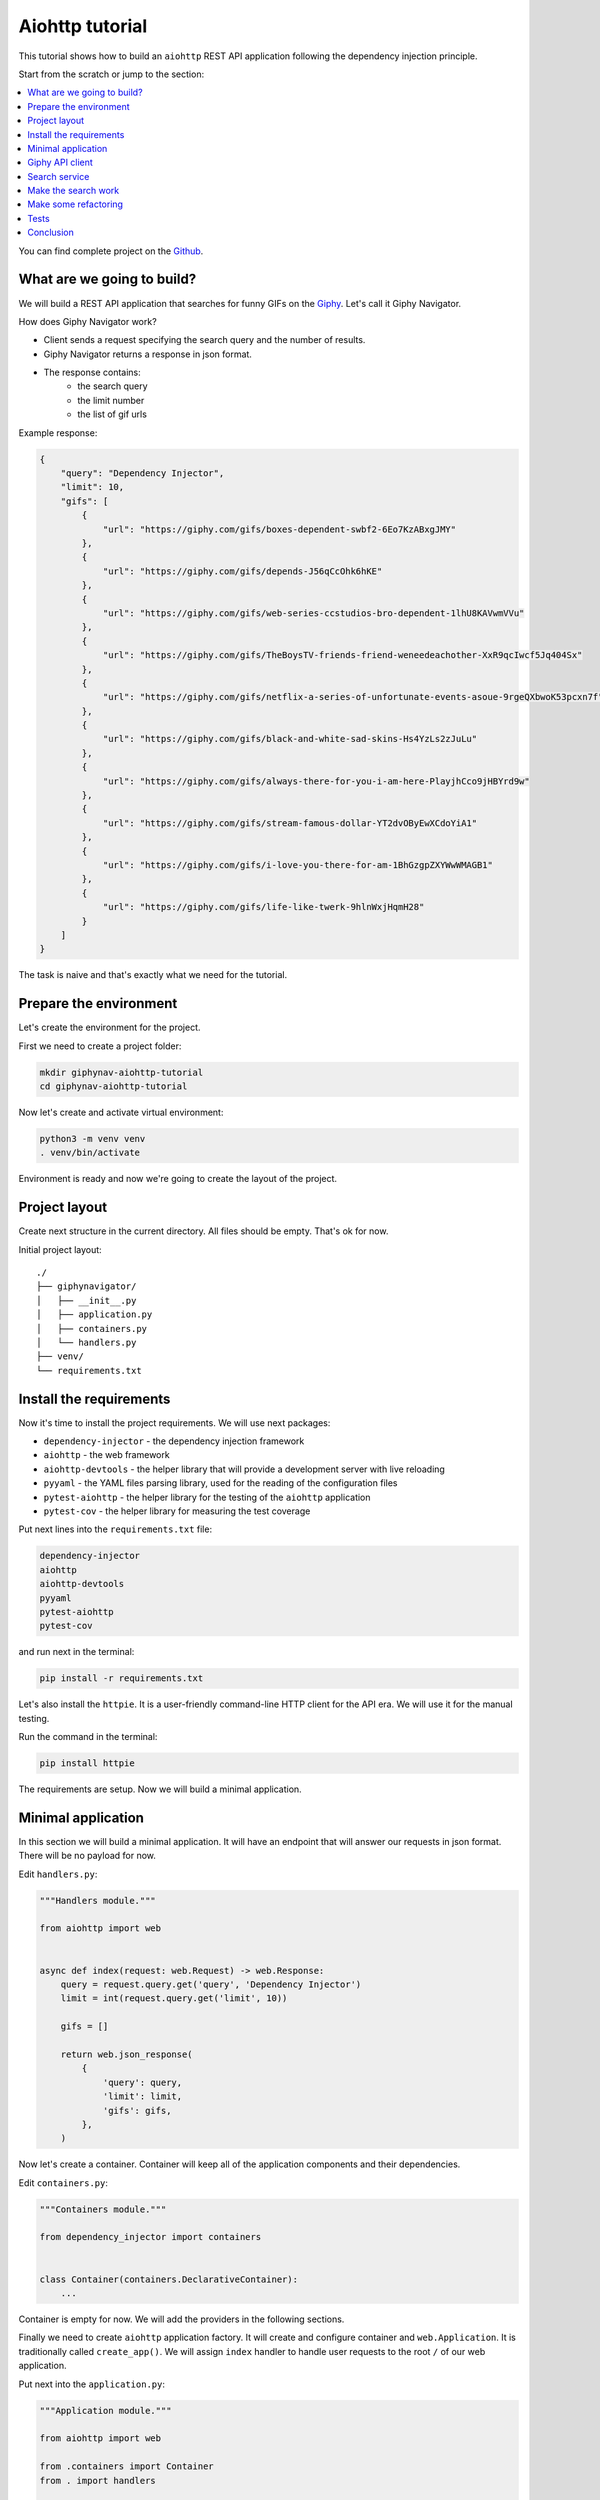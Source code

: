 .. _aiohttp-tutorial:

Aiohttp tutorial
================

.. meta::
   :keywords: Python,Aiohttp,Tutorial,Education,Web,API,REST API,Example,DI,Dependency injection,
              IoC,Inversion of control,Refactoring,Tests,Unit tests,Pytest,py.test,Bootstrap,
              HTML,CSS
   :description: This tutorial shows how to build an aiohttp application following the dependency
                 injection principle. You will create the REST API application, connect to the
                 Giphy API, cover it with the unit test and make some refactoring.

This tutorial shows how to build an ``aiohttp`` REST API application following the dependency
injection principle.

Start from the scratch or jump to the section:

.. contents::
   :local:
   :backlinks: none

You can find complete project on the
`Github <https://github.com/ets-labs/python-dependency-injector/tree/master/examples/miniapps/aiohttp>`_.

What are we going to build?
---------------------------

.. image:: https://media.giphy.com/media/apvx5lPCPsjN6/source.gif

We will build a REST API application that searches for funny GIFs on the `Giphy <https://giphy.com/>`_.
Let's call it Giphy Navigator.

How does Giphy Navigator work?

- Client sends a request specifying the search query and the number of results.
- Giphy Navigator returns a response in json format.
- The response contains:
    - the search query
    - the limit number
    - the list of gif urls

Example response:

.. code-block:: json

   {
       "query": "Dependency Injector",
       "limit": 10,
       "gifs": [
           {
               "url": "https://giphy.com/gifs/boxes-dependent-swbf2-6Eo7KzABxgJMY"
           },
           {
               "url": "https://giphy.com/gifs/depends-J56qCcOhk6hKE"
           },
           {
               "url": "https://giphy.com/gifs/web-series-ccstudios-bro-dependent-1lhU8KAVwmVVu"
           },
           {
               "url": "https://giphy.com/gifs/TheBoysTV-friends-friend-weneedeachother-XxR9qcIwcf5Jq404Sx"
           },
           {
               "url": "https://giphy.com/gifs/netflix-a-series-of-unfortunate-events-asoue-9rgeQXbwoK53pcxn7f"
           },
           {
               "url": "https://giphy.com/gifs/black-and-white-sad-skins-Hs4YzLs2zJuLu"
           },
           {
               "url": "https://giphy.com/gifs/always-there-for-you-i-am-here-PlayjhCco9jHBYrd9w"
           },
           {
               "url": "https://giphy.com/gifs/stream-famous-dollar-YT2dvOByEwXCdoYiA1"
           },
           {
               "url": "https://giphy.com/gifs/i-love-you-there-for-am-1BhGzgpZXYWwWMAGB1"
           },
           {
               "url": "https://giphy.com/gifs/life-like-twerk-9hlnWxjHqmH28"
           }
       ]
   }

The task is naive and that's exactly what we need for the tutorial.

Prepare the environment
-----------------------

Let's create the environment for the project.

First we need to create a project folder:

.. code-block:: bash

   mkdir giphynav-aiohttp-tutorial
   cd giphynav-aiohttp-tutorial

Now let's create and activate virtual environment:

.. code-block:: bash

   python3 -m venv venv
   . venv/bin/activate

Environment is ready and now we're going to create the layout of the project.

Project layout
--------------

Create next structure in the current directory. All files should be empty. That's ok for now.

Initial project layout::

   ./
   ├── giphynavigator/
   │   ├── __init__.py
   │   ├── application.py
   │   ├── containers.py
   │   └── handlers.py
   ├── venv/
   └── requirements.txt

Install the requirements
------------------------

Now it's time to install the project requirements. We will use next packages:

- ``dependency-injector`` - the dependency injection framework
- ``aiohttp`` - the web framework
- ``aiohttp-devtools`` - the helper library that will provide a development server with live
  reloading
- ``pyyaml`` - the YAML files parsing library, used for the reading of the configuration files
- ``pytest-aiohttp`` - the helper library for the testing of the ``aiohttp`` application
- ``pytest-cov`` - the helper library for measuring the test coverage

Put next lines into the ``requirements.txt`` file:

.. code-block:: bash

   dependency-injector
   aiohttp
   aiohttp-devtools
   pyyaml
   pytest-aiohttp
   pytest-cov

and run next in the terminal:

.. code-block:: bash

   pip install -r requirements.txt

Let's also install the ``httpie``. It is a user-friendly command-line HTTP client for the API era.
We will use it for the manual testing.

Run the command in the terminal:

.. code-block:: bash

   pip install httpie

The requirements are setup. Now we will build a minimal application.

Minimal application
-------------------

In this section we will build a minimal application. It will have an endpoint that
will answer our requests in json format. There will be no payload for now.

Edit ``handlers.py``:

.. code-block:: python

   """Handlers module."""

   from aiohttp import web


   async def index(request: web.Request) -> web.Response:
       query = request.query.get('query', 'Dependency Injector')
       limit = int(request.query.get('limit', 10))

       gifs = []

       return web.json_response(
           {
               'query': query,
               'limit': limit,
               'gifs': gifs,
           },
       )

Now let's create a container. Container will keep all of the application components and their dependencies.

Edit ``containers.py``:

.. code-block:: python

   """Containers module."""

   from dependency_injector import containers


   class Container(containers.DeclarativeContainer):
       ...

Container is empty for now. We will add the providers in the following sections.

Finally we need to create ``aiohttp`` application factory. It will create and configure container
and ``web.Application``. It is traditionally called ``create_app()``.
We will assign ``index`` handler to handle user requests to the root ``/`` of our web application.

Put next into the ``application.py``:

.. code-block:: python

   """Application module."""

   from aiohttp import web

   from .containers import Container
   from . import handlers


   def create_app() -> web.Application:
       container = Container()

       app = web.Application()
       app.container = container
       app.add_routes([
           web.get('/', handlers.index),
       ])
       return app

Now we're ready to run our application

Do next in the terminal:

.. code-block:: bash

   adev runserver giphynavigator/application.py --livereload

The output should be something like:

.. code-block:: bash

   [18:52:59] Starting aux server at http://localhost:8001 ◆
   [18:52:59] Starting dev server at http://localhost:8000 ●

Let's check that it works. Open another terminal session and use ``httpie``:

.. code-block:: bash

   http http://127.0.0.1:8000/

You should see:

.. code-block:: json

   HTTP/1.1 200 OK
   Content-Length: 844
   Content-Type: application/json; charset=utf-8
   Date: Wed, 29 Jul 2020 21:01:50 GMT
   Server: Python/3.8 aiohttp/3.6.2

   {
       "gifs": [],
       "limit": 10,
       "query": "Dependency Injector"
   }

Minimal application is ready. Let's connect our application with the Giphy API.

Giphy API client
----------------

In this section we will integrate our application with the Giphy API.

We will create our own API client using ``aiohttp`` client.

Create ``giphy.py`` module in the ``giphynavigator`` package:

.. code-block:: bash
   :emphasize-lines: 6

   ./
   ├── giphynavigator/
   │   ├── __init__.py
   │   ├── application.py
   │   ├── containers.py
   │   ├── giphy.py
   │   └── handlers.py
   ├── venv/
   └── requirements.txt

and put next into it:

.. code-block:: python

   """Giphy client module."""

   from aiohttp import ClientSession, ClientTimeout


   class GiphyClient:

       API_URL = 'http://api.giphy.com/v1'

       def __init__(self, api_key, timeout):
           self._api_key = api_key
           self._timeout = ClientTimeout(timeout)

       async def search(self, query, limit):
           """Make search API call and return result."""
           url = f'{self.API_URL}/gifs/search'
           params = {
               'q': query,
               'api_key': self._api_key,
               'limit': limit,
           }
           async with ClientSession(timeout=self._timeout) as session:
               async with session.get(url, params=params) as response:
                   if response.status != 200:
                       response.raise_for_status()
                   return await response.json()

Now we need to add ``GiphyClient`` into the container. The ``GiphyClient`` has two dependencies
that have to be injected: the API key and the request timeout. We will need to use two more
providers from the ``dependency_injector.providers`` module:

- ``Factory`` provider that will create the ``GiphyClient`` client.
- ``Configuration`` provider that will provide the API key and the request timeout.

Edit ``containers.py``:

.. code-block:: python
   :emphasize-lines: 3-5,10-16

   """Containers module."""

   from dependency_injector import containers, providers

   from . import giphy


   class Container(containers.DeclarativeContainer):

       config = providers.Configuration()

       giphy_client = providers.Factory(
           giphy.GiphyClient,
           api_key=config.giphy.api_key,
           timeout=config.giphy.request_timeout,
       )

.. note::

   We have used the configuration value before it was defined. That's the principle how the
   ``Configuration`` provider works.

   Use first, define later.

Now let's add the configuration file.

We will use YAML.

Create an empty file ``config.yml`` in the root root of the project:

.. code-block:: bash
   :emphasize-lines: 9

   ./
   ├── giphynavigator/
   │   ├── __init__.py
   │   ├── application.py
   │   ├── containers.py
   │   ├── giphy.py
   │   └── handlers.py
   ├── venv/
   ├── config.yml
   └── requirements.txt

and put next into it:

.. code-block:: yaml

   giphy:
     request_timeout: 10

We will use an environment variable ``GIPHY_API_KEY`` to provide the API key.

Now we need to edit ``create_app()`` to make two things when application starts:

- Load the configuration file the ``config.yml``.
- Load the API key from the ``GIPHY_API_KEY`` environment variable.

Edit ``application.py``:

.. code-block:: python
   :emphasize-lines: 11-12

   """Application module."""

   from aiohttp import web

   from .containers import Container
   from . import handlers


   def create_app() -> web.Application:
       container = Container()
       container.config.from_yaml('config.yml')
       container.config.giphy.api_key.from_env('GIPHY_API_KEY')

       app = web.Application()
       app.container = container
       app.add_routes([
           web.get('/', handlers.index),
       ])
       return app


Now we need to create an API key and set it to the environment variable.

As for now, don’t worry, just take this one:

.. code-block:: bash

   export GIPHY_API_KEY=wBJ2wZG7SRqfrU9nPgPiWvORmloDyuL0

.. note::

   To create your own Giphy API key follow this
   `guide <https://support.giphy.com/hc/en-us/articles/360020283431-Request-A-GIPHY-API-Key>`_.

The Giphy API client and the configuration setup is done. Let's proceed to the search service.

Search service
--------------

Now it's time to add the ``SearchService``. It will:

- Perform the search.
- Format result data.

``SearchService`` will use ``GiphyClient``.

Create ``services.py`` module in the ``giphynavigator`` package:

.. code-block:: bash
   :emphasize-lines: 8

   ./
   ├── giphynavigator/
   │   ├── __init__.py
   │   ├── application.py
   │   ├── containers.py
   │   ├── giphy.py
   │   ├── handlers.py
   │   └── services.py
   ├── venv/
   ├── config.yml
   └── requirements.txt

and put next into it:

.. code-block:: python

   """Services module."""

   from .giphy import GiphyClient


   class SearchService:

       def __init__(self, giphy_client: GiphyClient):
           self._giphy_client = giphy_client

       async def search(self, query, limit):
           """Search for gifs and return formatted data."""
           if not query:
               return []

           result = await self._giphy_client.search(query, limit)

           return [{'url': gif['url']} for gif in result['data']]

The ``SearchService`` has a dependency on the ``GiphyClient``. This dependency will be
injected when we add ``SearchService`` to the container.

Edit ``containers.py``:

.. code-block:: python
   :emphasize-lines: 5,18-21

   """Containers module."""

   from dependency_injector import containers, providers

   from . import giphy, services


   class Container(containers.DeclarativeContainer):

       config = providers.Configuration()

       giphy_client = providers.Factory(
           giphy.GiphyClient,
           api_key=config.giphy.api_key,
           timeout=config.giphy.request_timeout,
       )

       search_service = providers.Factory(
           services.SearchService,
           giphy_client=giphy_client,
       )

The search service is ready. In next section we're going to put it to work.

Make the search work
--------------------

Now we are ready to put the search into work. Let's inject ``SearchService`` into
the ``index`` handler. We will use :ref:`wiring` feature.

Edit ``handlers.py``:

.. code-block:: python
   :emphasize-lines: 4-7,10-13,17

   """Handlers module."""

   from aiohttp import web
   from dependency_injector.wiring import Provide

   from .services import SearchService
   from .containers import Container


   async def index(
           request: web.Request,
           search_service: SearchService = Provide[Container.search_service],
   ) -> web.Response:
       query = request.query.get('query', 'Dependency Injector')
       limit = int(request.query.get('limit', 10))

       gifs = await search_service.search(query, limit)

       return web.json_response(
           {
               'query': query,
               'limit': limit,
               'gifs': gifs,
           },
       )

To make the injection work we need to wire the container instance with the ``handlers`` module.
This needs to be done once. After it's done we can use ``Provide`` markers to specify as many
injections as needed for any handler.

Edit ``application.py``:

.. code-block:: python
   :emphasize-lines: 13

   """Application module."""

   from aiohttp import web

   from .containers import Container
   from . import handlers


   def create_app() -> web.Application:
       container = Container()
       container.config.from_yaml('config.yml')
       container.config.giphy.api_key.from_env('GIPHY_API_KEY')
       container.wire(modules=[handlers])

       app = web.Application()
       app.container = container
       app.add_routes([
           web.get('/', handlers.index),
       ])
       return app

Make sure the app is running or use:

.. code-block:: bash

   adev runserver giphynavigator/application.py --livereload

and make a request to the API in the terminal:

.. code-block:: bash

   http http://localhost:8000/ query=="wow,it works" limit==5

You should see:

.. code-block:: json

   HTTP/1.1 200 OK
   Content-Length: 492
   Content-Type: application/json; charset=utf-8
   Date: Fri, 09 Oct 2020 01:35:48 GMT
   Server: Python/3.8 aiohttp/3.6.2

   {
       "gifs": [
           {
               "url": "https://giphy.com/gifs/dollyparton-3xIVVMnZfG3KQ9v4Ye"
           },
           {
               "url": "https://giphy.com/gifs/tennistv-unbelievable-disbelief-cant-believe-UWWJnhHHbpGvZOapEh"
           },
           {
               "url": "https://giphy.com/gifs/discoverychannel-nugget-gold-rush-rick-ness-KGGPIlnC4hr4u2s3pY"
           },
           {
               "url": "https://giphy.com/gifs/soulpancake-wow-work-xUe4HVXTPi0wQ2OAJC"
           },
           {
               "url": "https://giphy.com/gifs/readingrainbow-teamwork-levar-burton-reading-rainbow-3o7qE1EaTWLQGDSabK"
           }
       ],
       "limit": 5,
       "query": "wow,it works"
   }

.. image:: https://media.giphy.com/media/3oxHQCI8tKXoeW4IBq/source.gif

The search works!

Make some refactoring
---------------------

Our ``index`` handler has two hardcoded config values:

- Default search query
- Default results limit

Let's make some refactoring. We will move these values to the config.

Edit ``handlers.py``:

.. code-block:: python
   :emphasize-lines: 13-14,16-17

   """Handlers module."""

   from aiohttp import web
   from dependency_injector.wiring import Provide

   from .services import SearchService
   from .containers import Container


   async def index(
           request: web.Request,
           search_service: SearchService = Provide[Container.search_service],
           default_query: str = Provide[Container.config.default.query],
           default_limit: int = Provide[Container.config.default.limit.as_int()],
   ) -> web.Response:
       query = request.query.get('query', default_query)
       limit = int(request.query.get('limit', default_limit))

       gifs = await search_service.search(query, limit)

       return web.json_response(
           {
               'query': query,
               'limit': limit,
               'gifs': gifs,
           },
       )

Let's update the config.

Edit ``config.yml``:

.. code-block:: yaml
   :emphasize-lines: 3-5

   giphy:
     request_timeout: 10
   default:
     query: "Dependency Injector"
     limit: 10

The refactoring is done. We've made it cleaner - hardcoded values are now moved to the config.

Tests
-----

In this section we will add some tests.

Create ``tests.py`` module in the ``giphynavigator`` package:

.. code-block:: bash
   :emphasize-lines: 9

   ./
   ├── giphynavigator/
   │   ├── __init__.py
   │   ├── application.py
   │   ├── containers.py
   │   ├── giphy.py
   │   ├── handlers.py
   │   ├── services.py
   │   └── tests.py
   ├── venv/
   ├── config.yml
   └── requirements.txt

and put next into it:

.. code-block:: python
   :emphasize-lines: 32,59,73

   """Tests module."""

   from unittest import mock

   import pytest

   from giphynavigator.application import create_app
   from giphynavigator.giphy import GiphyClient


   @pytest.fixture
   def app():
       app = create_app()
       yield app
       app.container.unwire()


   @pytest.fixture
   def client(app, aiohttp_client, loop):
       return loop.run_until_complete(aiohttp_client(app))


   async def test_index(client, app):
       giphy_client_mock = mock.AsyncMock(spec=GiphyClient)
       giphy_client_mock.search.return_value = {
           'data': [
               {'url': 'https://giphy.com/gif1.gif'},
               {'url': 'https://giphy.com/gif2.gif'},
           ],
       }

       with app.container.giphy_client.override(giphy_client_mock):
           response = await client.get(
               '/',
               params={
                   'query': 'test',
                   'limit': 10,
               },
           )

       assert response.status == 200
       data = await response.json()
       assert data == {
           'query': 'test',
           'limit': 10,
           'gifs': [
               {'url': 'https://giphy.com/gif1.gif'},
               {'url': 'https://giphy.com/gif2.gif'},
           ],
       }


   async def test_index_no_data(client, app):
       giphy_client_mock = mock.AsyncMock(spec=GiphyClient)
       giphy_client_mock.search.return_value = {
           'data': [],
       }

       with app.container.giphy_client.override(giphy_client_mock):
           response = await client.get('/')

       assert response.status == 200
       data = await response.json()
       assert data['gifs'] == []


   async def test_index_default_params(client, app):
       giphy_client_mock = mock.AsyncMock(spec=GiphyClient)
       giphy_client_mock.search.return_value = {
           'data': [],
       }

       with app.container.giphy_client.override(giphy_client_mock):
           response = await client.get('/')

       assert response.status == 200
       data = await response.json()
       assert data['query'] == app.container.config.default.query()
       assert data['limit'] == app.container.config.default.limit()

Now let's run it and check the coverage:

.. code-block:: bash

   py.test giphynavigator/tests.py --cov=giphynavigator

You should see:

.. code-block::

   platform darwin -- Python 3.8.3, pytest-5.4.3, py-1.9.0, pluggy-0.13.1
   plugins: cov-2.10.0, aiohttp-0.3.0, asyncio-0.14.0
   collected 3 items

   giphynavigator/tests.py ...                                     [100%]

   ---------- coverage: platform darwin, python 3.8.3-final-0 -----------
   Name                            Stmts   Miss  Cover
   ---------------------------------------------------
   giphynavigator/__init__.py          0      0   100%
   giphynavigator/application.py      12      0   100%
   giphynavigator/containers.py        6      0   100%
   giphynavigator/giphy.py            14      9    36%
   giphynavigator/handlers.py          9      0   100%
   giphynavigator/services.py          9      1    89%
   giphynavigator/tests.py            37      0   100%
   ---------------------------------------------------
   TOTAL                              87     10    89%

.. note::

   Take a look at the highlights in the ``tests.py``.

   It emphasizes the overriding of the ``GiphyClient``. The real API call are mocked.

Conclusion
----------

In this tutorial we've built an ``aiohttp`` REST API application following the dependency
injection principle.
We've used the ``Dependency Injector`` as a dependency injection framework.

The benefit you get with the ``Dependency Injector`` is the container. It starts to payoff
when you need to understand or change your application structure. It's easy with the container,
cause you have everything defined explicitly in one place:

.. code-block:: python

   """Application containers module."""

   from dependency_injector import containers, providers
   from dependency_injector.ext import aiohttp
   from aiohttp import web

   from . import giphy, services, views


   class ApplicationContainer(containers.DeclarativeContainer):
       """Application container."""

       app = aiohttp.Application(web.Application)

       config = providers.Configuration()

       giphy_client = providers.Factory(
           giphy.GiphyClient,
           api_key=config.giphy.api_key,
           timeout=config.giphy.request_timeout,
       )

       search_service = providers.Factory(
           services.SearchService,
           giphy_client=giphy_client,
       )

       index_view = aiohttp.View(
           views.index,
           search_service=search_service,
           default_query=config.search.default_query,
           default_limit=config.search.default_limit,
       )

You can find complete project on the
`Github <https://github.com/ets-labs/python-dependency-injector/tree/master/examples/miniapps/aiohttp>`_.

What's next?

- Look at the other :ref:`tutorials`
- Know more about the :ref:`providers`
- Go to the :ref:`contents`

.. disqus::
